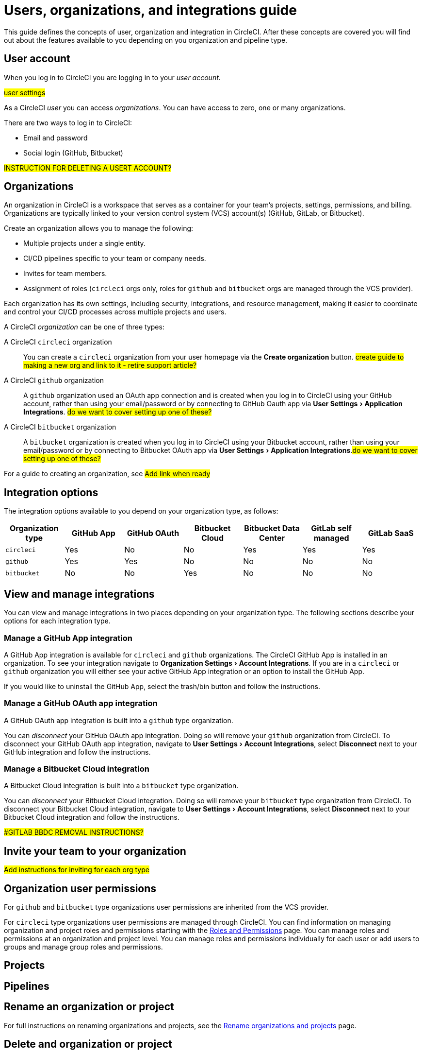 = Users, organizations, and integrations guide
:page-platform: Cloud
:page-description: A guide to understanding user accounts, organizations and integrations with version control systems in CircleCI.
:experimental:

This guide defines the concepts of user, organization and integration in CircleCI. After these concepts are covered you will find out about the features available to you depending on you organization and pipeline type.

== User account

When you log in to CircleCI you are logging in to your _user account_.

#user settings#

As a CircleCI _user_ you can access _organizations_. You can have access to zero, one or many organizations.

There are two ways to log in to CircleCI:

* Email and password
* Social login (GitHub, Bitbucket)

#INSTRUCTION FOR DELETING A USERT ACCOUNT?#

== Organizations

An organization in CircleCI is a workspace that serves as a container for your team's projects, settings, permissions, and billing. Organizations are typically linked to your version control system (VCS) account(s) (GitHub, GitLab, or Bitbucket).

Create an organization allows you to manage the following:

* Multiple projects under a single entity.
* CI/CD pipelines specific to your team or company needs.
* Invites for team members.
* Assignment of roles (`circleci` orgs only, roles for `github` and `bitbucket` orgs are managed through the VCS provider).

Each organization has its own settings, including security, integrations, and resource management, making it easier to coordinate and control your CI/CD processes across multiple projects and users.

A CircleCI _organization_ can be one of three types:

A CircleCI `circleci` organization:: You can create a `circleci` organization from your user homepage via the btn:[Create organization] button. #create guide to making a new org and link to it - retire support article?#
A CircleCI `github` organization:: A `github` organization used an OAuth app connection and is created when you log in to CircleCI using your GitHub account, rather than using your email/password or by connecting to GitHub Oauth app via menu:User Settings[Application Integrations].  #do we want to cover setting up one of these?#
A CircleCI `bitbucket` organization:: A `bitbucket` organization is created when you log in to CircleCI using your Bitbucket account, rather than using your email/password or by connecting to Bitbucket OAuth app via menu:User Settings[Application Integrations].#do we want to cover setting up one of these?#

For a guide to creating an organization, see #Add link when ready#

== Integration options

The integration options available to you depend on your organization type, as follows:

[cols=7*, options="header"]
|===
| Organization type |GitHub App | GitHub OAuth | Bitbucket Cloud | Bitbucket Data Center | GitLab self managed | GitLab SaaS

| `circleci`
| [.circle-green]#Yes#
| [.circle-red]#No#
| [.circle-red]#No#
| [.circle-green]#Yes#
| [.circle-green]#Yes#
| [.circle-green]#Yes#

|`github`
| [.circle-green]#Yes#
| [.circle-green]#Yes#
| [.circle-red]#No#
| [.circle-red]#No#
| [.circle-red]#No#
| [.circle-red]#No#

|`bitbucket`
| [.circle-red]#No#
| [.circle-red]#No#
| [.circle-green]#Yes#
| [.circle-red]#No#
| [.circle-red]#No#
| [.circle-red]#No#

|===

== View and manage integrations

You can view and manage integrations in two places depending on your organization type. The following sections describe your options for each integration type.

=== Manage a GitHub App integration

A GitHub App integration is available for `circleci` and `github` organizations. The CircleCI GitHub App is installed in an organization. To see your integration navigate to menu:Organization Settings[Account Integrations]. If you are in a `circleci` or `github` organization you will either see your active GitHub App integration or an option to install the GitHub App.

If you would like to uninstall the GitHub App, select the trash/bin button and follow the instructions.

=== Manage a GitHub OAuth app integration

A GitHub OAuth app integration is built into a `github` type organization.

You can _disconnect_ your GitHub OAuth app integration. Doing so will remove your `github` organization from CircleCI. To disconnect your GitHub OAuth app integration, navigate to menu:User Settings[Account Integrations], select btn:[Disconnect] next to your GitHub integration and follow the instructions.

=== Manage a Bitbucket Cloud integration

A Bitbucket Cloud integration is built into a `bitbucket` type organization.

You can _disconnect_ your Bitbucket Cloud integration. Doing so will remove your `bitbucket` type organization from CircleCI. To disconnect your Bitbucket Cloud integration, navigate to menu:User Settings[Account Integrations], select btn:[Disconnect] next to your Bitbucket Cloud integration and follow the instructions.

##GITLAB BBDC REMOVAL INSTRUCTIONS?#

== Invite your team to your organization

#Add instructions for inviting for each org type#

== Organization user permissions

For `github` and `bitbucket` type organizations user permissions are inherited from the VCS provider.

For `circleci` type organizations user permissions are managed through CircleCI. You can find information on managing organization and project roles and permissions starting with the xref:permissions-authentication:roles-and-permissions-overview.adoc[Roles and Permissions] page. You can manage roles and permissions at an organization and project level. You can manage roles and permissions individually for each user or add users to groups and manage group roles and permissions.

== Projects

== Pipelines

== Rename an organization or project

For full instructions on renaming organizations and projects, see the xref:security:rename-organizations-and-repositories.adoc[Rename organizations and projects] page.

== Delete and organization or project

For full instructions on deleting organizations and projects, see the xref:security:delete-organizations-and-projects.adoc[Delete organizations and repositories] page.

== Feature support


